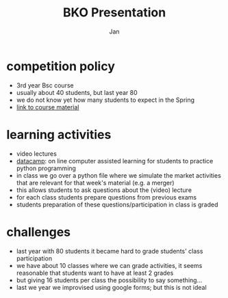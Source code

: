#+Title: BKO Presentation
#+Author: Jan
#+OPTIONS: num:nil email:nil
#+OPTIONS: reveal_center:t reveal_progress:t reveal_history:nil reveal_control:t
#+OPTIONS: reveal_mathjax:t reveal_rolling_links:t reveal_keyboard:t reveal_overview:t num:nil
#+OPTIONS: reveal_width:1200 reveal_height:800
#+OPTIONS: toc:1
#+REVEAL_MARGIN: 0.1
#+REVEAL_MIN_SCALE: 0.5
#+REVEAL_MAX_SCALE: 2.5
#+REVEAL_TRANS: cube
#+REVEAL_THEME: sky
#+REVEAL_HLEVEL: 2
#+REVEAL_POSTAMBLE: <p> created by jan. </p>



* competition policy

+ 3rd year Bsc course
+ usually about 40 students, but last year 80
+ we do not know yet how many students to expect in the Spring
+ [[http://janboone.github.io/competition_policy_and_regulation/][link to course material]]


* learning activities

+ video lectures
+ [[https://www.datacamp.com/courses/intro-to-python-for-data-science][datacamp]]: on line computer assisted learning for students to practice python programming
+ in class we go over a python file where we simulate the market activities that are relevant for that week's material (e.g. a merger)
+ this allows students to ask questions about the (video) lecture
+ for each class students prepare questions from previous exams
+ students preparation of these questions/participation in class is graded

* challenges

+ last year with 80 students it became hard to grade students' class participation
+ we have about 10 classes where we can grade activities, it seems reasonable that students want to have at least 2 grades
+ but giving 16 students per class the possibility to say something...
+ last we year we improvised using google forms; but this is not ideal

